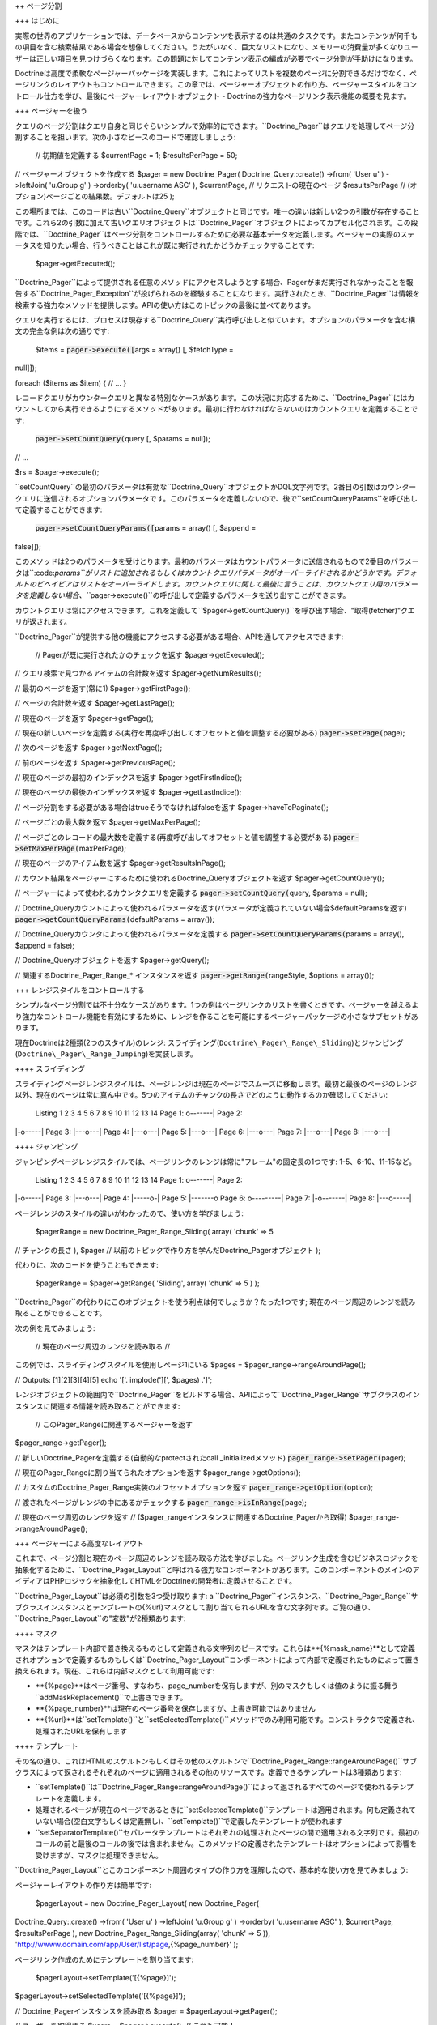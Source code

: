 ++ ページ分割

+++ はじめに

実際の世界のアプリケーションでは、データベースからコンテンツを表示するのは共通のタスクです。またコンテンツが何千もの項目を含む検索結果である場合を想像してください。うたがいなく、巨大なリストになり、メモリーの消費量が多くなりユーザーは正しい項目を見つけづらくなります。この問題に対してコンテンツ表示の編成が必要でページ分割が手助けになります。

Doctrineは高度で柔軟なページャーパッケージを実装します。これによってリストを複数のページに分割できるだけでなく、ページリンクのレイアウトもコントロールできます。この章では、ページャーオブジェクトの作り方、ページャースタイルをコントロール仕方を学び、最後にページャーレイアウトオブジェクト
- Doctrineの強力なページリンク表示機能の概要を見ます。

+++ ページャーを扱う

クエリのページ分割はクエリ自身と同じぐらいシンプルで効率的にできます。``Doctrine_Pager``はクエリを処理してページ分割することを担います。次の小さなピースのコードで確認しましょう:

 // 初期値を定義する $currentPage = 1; $resultsPerPage = 50;

// ページャーオブジェクトを作成する $pager = new Doctrine\_Pager(
Doctrine\_Query::create() ->from( 'User u' ) ->leftJoin( 'u.Group g' )
->orderby( 'u.username ASC' ), $currentPage, // リクエストの現在のページ
$resultsPerPage // (オプション)ページごとの結果数。デフォルトは25 );

この場所までは、このコードは古い``Doctrine\_Query``オブジェクトと同じです。唯一の違いは新しい2つの引数が存在することです。これら2の引数に加えて古いクエリオブジェクトは``Doctrine\_Pager``オブジェクトによってカプセル化されます。この段階では、``Doctrine_Pager``はページ分割をコントロールするために必要な基本データを定義します。ページャーの実際のステータスを知りたい場合、行うべきことはこれが既に実行されたかどうかチェックすることです:

 $pager->getExecuted();

``Doctrine\_Pager``によって提供される任意のメソッドにアクセスしようとする場合、Pagerがまだ実行されなかったことを報告する``Doctrine\_Pager\_Exception``が投げられるのを経験することになります。実行されたとき、``Doctrine_Pager``は情報を検索する強力なメソッドを提供します。APIの使い方はこのトピックの最後に並べてあります。

クエリを実行するには、プロセスは現存する``Doctrine_Query``実行呼び出しと似ています。オプションのパラメータを含む構文の完全な例は次の通りです:

 $items = :code:`pager->execute([`\ args = array() [, $fetchType =
null]]);

foreach ($items as $item) { // ... }

レコードクエリがカウンタークエリと異なる特別なケースがあります。この状況に対応するために、``Doctrine_Pager``にはカウントしてから実行できるようにするメソッドがあります。最初に行わなければならないのはカウントクエリを定義することです:

 :code:`pager->setCountQuery(`\ query [, $params = null]);

// ...

$rs = $pager->execute();

``setCountQuery``の最初のパラメータは有効な``Doctrine_Query``オブジェクトかDQL文字列です。2番目の引数はカウンタークエリに送信されるオプションパラメータです。このパラメータを定義しないので、後で``setCountQueryParams``を呼び出して定義することができます:

 :code:`pager->setCountQueryParams([`\ params = array() [, $append =
false]]);

このメソッドは2つのパラメータを受けとります。最初のパラメータはカウントパラメータに送信されるもので2番目のパラメータは``:code:`params``がリストに追加されるもしくはカウントクエリパラメータがオーバーライドされるかどうかです。デフォルトのビヘイビアはリストをオーバーライドします。カウントクエリに関して最後に言うことは、カウントクエリ用のパラメータを定義しない場合、```\ pager->execute()``の呼び出しで定義するパラメータを送り出すことができます。

カウントクエリは常にアクセスできます。これを定義して``$pager->getCountQuery()``を呼び出す場合、"取得(fetcher)"クエリが返されます。

``Doctrine_Pager``が提供する他の機能にアクセスする必要がある場合、APIを通してアクセスできます:

 // Pagerが既に実行されたかのチェックを返す $pager->getExecuted();

// クエリ検索で見つかるアイテムの合計数を返す $pager->getNumResults();

// 最初のページを返す(常に1) $pager->getFirstPage();

// ページの合計数を返す $pager->getLastPage();

// 現在のページを返す $pager->getPage();

//
現在の新しいページを定義する(実行を再度呼び出してオフセットと値を調整する必要がある)
:code:`pager->setPage(`\ page);

// 次のページを返す $pager->getNextPage();

// 前のページを返す $pager->getPreviousPage();

// 現在のページの最初のインデックスを返す $pager->getFirstIndice();

// 現在のページの最後のインデックスを返す $pager->getLastIndice();

// ページ分割をする必要がある場合はtrueそうでなければfalseを返す
$pager->haveToPaginate();

// ページごとの最大数を返す $pager->getMaxPerPage();

//
ページごとのレコードの最大数を定義する(再度呼び出してオフセットと値を調整する必要がある)
:code:`pager->setMaxPerPage(`\ maxPerPage);

// 現在のページのアイテム数を返す $pager->getResultsInPage();

//
カウント結果をページャーにするために使われるDoctrine\_Queryオブジェクトを返す
$pager->getCountQuery();

// ページャーによって使われるカウンタクエリを定義する
:code:`pager->setCountQuery(`\ query, $params = null);

//
Doctrine\_Queryカウントによって使われるパラメータを返す(パラメータが定義されていない場合$defaultParamsを返す)
:code:`pager->getCountQueryParams(`\ defaultParams = array());

// Doctrine\_Queryカウンタによって使われるパラメータを定義する
:code:`pager->setCountQueryParams(`\ params = array(), $append = false);

// Doctrine\_Queryオブジェクトを返す $pager->getQuery();

// 関連するDoctrine\_Pager\_Range\_\* インスタンスを返す
:code:`pager->getRange(`\ rangeStyle, $options = array());

+++ レンジスタイルをコントロールする

シンプルなページ分割では不十分なケースがあります。1つの例はページリンクのリストを書くときです。ページャーを越えるより強力なコントロール機能を有効にするために、レンジを作ることを可能にするページャーパッケージの小さなサブセットがあります。

現在Doctrineは2種類(2つのスタイル)のレンジ:
スライディング(``Doctrine\_Pager\_Range\_Sliding``)とジャンピング(``Doctrine\_Pager\_Range_Jumping``)を実装します。

++++ スライディング

スライディングページレンジスタイルは、ページレンジは現在のページでスムーズに移動します。最初と最後のページのレンジ以外、現在のページは常に真ん中です。5つのアイテムのチャンクの長さでどのように動作するのか確認してください:

 Listing 1 2 3 4 5 6 7 8 9 10 11 12 13 14 Page 1: o-------\| Page 2:
\|-o-----\| Page 3: \|---o---\| Page 4: \|---o---\| Page 5: \|---o---\|
Page 6: \|---o---\| Page 7: \|---o---\| Page 8: \|---o---\|

++++ ジャンピング

ジャンピングページレンジスタイルでは、ページリンクのレンジは常に"フレーム"の固定長の1つです:
1-5、6-10、11-15など。

 Listing 1 2 3 4 5 6 7 8 9 10 11 12 13 14 Page 1: o-------\| Page 2:
\|-o-----\| Page 3: \|---o---\| Page 4: \|-----o-\| Page 5: \|-------o
Page 6: o---------\| Page 7: \|-o-------\| Page 8: \|---o-----\|

ページレンジのスタイルの違いがわかったので、使い方を学びましょう:

 $pagerRange = new Doctrine\_Pager\_Range\_Sliding( array( 'chunk' => 5
// チャンクの長さ ), $pager //
以前のトピックで作り方を学んだDoctrine\_Pagerオブジェクト );

代わりに、次のコードを使うこともできます:

 $pagerRange = $pager->getRange( 'Sliding', array( 'chunk' => 5 ) );

``Doctrine_Pager``の代わりにこのオブジェクトを使う利点は何でしょうか？たった1つです;
現在のページ周辺のレンジを読み取ることができることです。

次の例を見てみましょう:

 // 現在のページ周辺のレンジを読み取る //
この例では、スライディングスタイルを使用しページ1にいる $pages =
$pager\_range->rangeAroundPage();

// Outputs: [1][2][3][4][5] echo '['. implode('][', $pages) .']';

レンジオブジェクトの範囲内で``Doctrine\_Pager``をビルドする場合、APIによって``Doctrine\_Pager_Range``サブクラスのインスタンスに関連する情報を読み取ることができます:

 // このPager\_Rangeに関連するページャーを返す
$pager\_range->getPager();

// 新しいDoctrine\_Pagerを定義する(自動的なprotectされたcall
\_initializedメソッド) :code:`pager_range->setPager(`\ pager);

// 現在のPager\_Rangeに割り当てられたオプションを返す
$pager\_range->getOptions();

// カスタムのDoctrine\_Pager\_Range実装のオフセットオプションを返す
:code:`pager_range->getOption(`\ option);

// 渡されたページがレンジの中にあるかチェックする
:code:`pager_range->isInRange(`\ page);

// 現在のページ周辺のレンジを返す //
($pager\_rangeインスタンスに関連するDoctrine\_Pagerから取得)
$pager\_range->rangeAroundPage();

+++ ページャーによる高度なレイアウト

これまで、ページ分割と現在のページ周辺のレンジを読み取る方法を学びました。ページリンク生成を含むビジネスロジックを抽象化するために、``Doctrine\_Pager_Layout``と呼ばれる強力なコンポーネントがあります。このコンポーネントのメインのアイディアはPHPロジックを抽象化してHTMLをDoctrineの開発者に定義させることです。

``Doctrine\_Pager_Layout``は必須の引数を3つ受け取ります: a
``Doctrine\_Pager``インスタンス、``Doctrine\_Pager\_Range``サブクラスインスタンスとテンプレートの{%url}マスクとして割り当てられるURLを含む文字列です。ご覧の通り、``Doctrine\_Pager_Layout``の"変数"が2種類あります:

++++ マスク

マスクはテンプレート内部で置き換えるものとして定義される文字列のピースです。これらは**{%mask\_name}**として定義されオプションで定義するものもしくは``Doctrine\_Pager_Layout``コンポーネントによって内部で定義されたものによって置き換えられます。現在、これらは内部マスクとして利用可能です:

-  **{%page}**はページ番号、すなわち、page\_numberを保有しますが、別のマスクもしくは値のように振る舞う``addMaskReplacement()``で上書きできます。
-  **{%page\_number}**は現在のページ番号を保存しますが、上書き可能ではありません
-  **{%url}**は``setTemplate()``と``setSelectedTemplate()``メソッドでのみ利用可能です。コンストラクタで定義され、処理されたURLを保有します

++++ テンプレート

その名の通り、これはHTMLのスケルトンもしくはその他のスケルトンで``Doctrine\_Pager_Range::rangeAroundPage()``サブクラスによって返されるそれぞれのページに適用されるその他のリソースです。定義できるテンプレートは3種類あります:

-  ``setTemplate()``は``Doctrine\_Pager_Range::rangeAroundPage()``によって返されるすべてのページで使われるテンプレートを定義します。
-  処理されるページが現在のページであるときに``setSelectedTemplate()``テンプレートは適用されます。何も定義されていない場合(空白文字もしくは定義無し)、``setTemplate()``で定義したテンプレートが使われます
-  ``setSeparatorTemplate()``セパレータテンプレートはそれぞれの処理されたページの間で適用される文字列です。最初のコールの前と最後のコールの後では含まれません。このメソッドの定義されたテンプレートはオプションによって影響を受けますが、マスクは処理できません。

``Doctrine\_Pager_Layout``とこのコンポーネント周囲のタイプの作り方を理解したので、基本的な使い方を見てみましょう:

ページャーレイアウトの作り方は簡単です:

 $pagerLayout = new Doctrine\_Pager\_Layout( new Doctrine\_Pager(
Doctrine\_Query::create() ->from( 'User u' ) ->leftJoin( 'u.Group g' )
->orderby( 'u.username ASC' ), $currentPage, $resultsPerPage ), new
Doctrine\_Pager\_Range\_Sliding(array( 'chunk' => 5 )),
'http://wwww.domain.com/app/User/list/page,{%page\_number}' );

ページリンク作成のためにテンプレートを割り当てます:

 $pagerLayout->setTemplate('[{%page}]');
$pagerLayout->setSelectedTemplate('[{%page}]');

// Doctrine\_Pagerインスタンスを読み取る $pager =
$pagerLayout->getPager();

// ユーザーを取得する $users = $pager->execute(); // これも可能！

// ページリンクを表示する // 表示: [1][2][3][4][5] //
$currentPageを除いて、すべてのページでリンクがつく(この例では、ページ1)
$pagerLayout->display();

このソースを説明すると、最初の部分はページャーレイアウトのインスタンスを作成します。2番目に、すべてのページと現在のページ用のテンプレートを定義します。最後の部分では、``Doctrine\_Pager``オブジェクトを読み取りクエリを実行し、変数``$users``を返します。最後のっ部分はオプションのマスク無しでディスプレイヤーを呼び出します。これは``Doctrine\_Pager_Range::rangeAroundPage()``サブクラスで見つかるすべてのページにテンプレートを適用します。

ご覧の通り、内部マスク以外に他のマスクを使う必要はありません。既存のアプリケーションでUsersを検索機能を実装することを考えてみましょう。またページャーレイアウトでこの機能をサポートする必要があるとします。我々のケースを簡略化するために、検索パラメータは"search"と名付け、スーパーグローバル配列``$\_GET``を通して受け取ります。他のページに送信できるようにするために、最初に行う必要のある変更は``Doctrine_Query``オブジェクトとURLを調整することです。

ページャーレイアウトを作成する:


:code:`pagerLayout = new Doctrine_Pager_Layout( new Doctrine_Pager( Doctrine_Query::create() ->from( 'User u' ) ->leftJoin( 'u.Group g' ) ->where('LOWER(u.username) LIKE LOWER(?)', array( '%'.`\ \_GET['search'].'%'
) ) ->orderby( 'u.username ASC' ), $currentPage, $resultsPerPage ), new
Doctrine\_Pager\_Range\_Sliding(array( 'chunk' => 5 )),
'http://wwww.domain.com/app/User/list/page,{%page\_number}?search={%search}'
);

コードを確認して``{%search}``と呼ばれる新しいマスクを追加したことに注目してください。後の段階で処理するテンプレートにこのマスクを送る必要があります。変更せずに、以前定義したように、テンプレートを割り当てます。そして、クエリの実行を変更する必要もありません。

ページリンク作成のためにテンプレートを割り当てます:

 $pagerLayout->setTemplate('[{%page}]');
$pagerLayout->setSelectedTemplate('[{%page}]');

// Fetching users $users = $pagerLayout->execute();

foreach ($users as $user) { // ... }

``display()``メソッドは作成したカスタムのマスクを定義する場所ですこのメソッドは2つのオプション引数を受け取ります:
オプションマスクの1つの配列でスクリーンに出力される代わりに返される出力です。我々の場合、新しいマスクである``{%search``}を定義する必要があります。このマスクはスーパーグローバル配列``$_GET``のsearchオフセットです。このマスクはURLとして送られるので、エンコードする必要があります。カスタムのマスクは「キー
=>
値」のペアで定義されます。ですので必要なコードはオフセットと置き換える値で配列を定義することです:

 // Displaying page links
:code:`pagerLayout->display( array( 'search' => urlencode(`\ \_GET['search'])
) );

``Doctrine\_Pager_Layout``コンポーネントは定義されたリソースへのアクセサを提供します。ページャーとページャレンジを変数として定義してページャーレイアウトを送る必要はありません。これらのインスタンスは次のアクセサによって読み取られます:

 // Pager\_Layoutに関連するPagerを返す $pagerLayout->getPager();

// Pager\_Layoutに関連するPager\_Rangeを返す
$pagerLayout->getPagerRange();

// Pager\_Layoutに関連するURLマスクを返す $pagerLayout->getUrlMask();

// Pager\_Layoutに関連するテンプレートを返す
$pagerLayout->getTemplate();

// Pager\_Layoutに関連する現在のページテンプレートを返す
$pagerLayout->getSelectedTemplate();

// それぞれのページに適用されるSeparatorテンプレートを定義する
:code:`pagerLayout->setSeparatorTemplate(`\ separatorTemplate);

// Pager\_Layoutに関連する現在のページテンプレートを返す
$pagerLayout->getSeparatorTemplate();

// Pagerインスタンスを読み取らずにクエリを実行するハンディメソッド
:code:`pagerLayout->execute(`\ params = array(), $hydrationMode = null);

カスタムのレイアウト作成機能を作るために``Doctrine\_Pager_Layout``を継承したい場合、利用可能な他のメソッドはたくさんあります。次のセクションでこれらのメソッドを見ます。

+++ ページャーレイアウトをカスタマイズする

``Doctrine\_Pager_Layout``は本当に良い仕事をしますが、ときに十分ではないことがあります。次のようなページ分割のレイアウトを作らなければならない状況を考えてみましょう:

<< < 1 2 3 4 5 > >>

現在、生の``Doctrine\_Pager_Layout``では不可能ですが、このクラスを継承して利用可能なメソッドを使えば実現可能です。基底レイアウトクラスは独自の実装を作成するために使われるメソッドを提供します。内容は次の通りです:

 // $thisはDoctrine\_Pager\_Layoutのインスタンスを参照する

//
マスクの置き換えを定義する。テンプレートを解析するとき、置き換えマスクを
// 新しいもの(もしくは値)に変換する。即座にマスクを変更できます
:code:`this->addMaskReplacement(`\ oldMask, $newMask, $asValue = false);

// マスク置き換えを削除する :code:`this->removeMaskReplacement(`\ oldMask);

// すべてのマスク置き換えを削除する $this->cleanMaskReplacements();

// テンプレートを解析し処理されたページの文字列を返す
:code:`this->processPage(`\ options = array()); //
少なくとも配列$optionsのpage\_numberで必要

// Protectされたメソッドであるが、とても便利

// 渡されたページのテンプレートを解析し処理されたテンプレートを返す
:code:`this->_parseTemplate(`\ options = array());

//
送られたオプションによって正しいテンプレートを返すようにURLマスクを解析する
// 既に割り当てられたマスク置き換えを処理する
:code:`this->_parseUrlTemplate(`\ options = array());

// 与えられたページのマスク置き換えを解析する
:code:`this->_parseReplacementsTemplate(`\ options = array());

// 与えられたページのURLマスクを解析し処理されたURLを返す
:code:`this->_parseUrl(`\ options = array());

//
置き換え予定のマスクを新しいマスク/値に変更して、マスク置き換えを解析する
:code:`this->_parseMaskReplacements(`\ str);

``Doctrine\_Pager_Layout``を継承するとき便利で小さなメソッドがあるので、実装されたクラスを見てみましょう:

 class PagerLayoutWithArrows extends Doctrine\_Pager\_Layout { public
function display($options = array(), $return = false) { $pager =
$this->getPager(); $str = '';

::

        // 最初のページ
        $this->addMaskReplacement('page', '&laquo;', true);
        $options['page_number'] = $pager->getFirstPage();
        $str .= $this->processPage($options);

        // 以前のページ
        $this->addMaskReplacement('page', '&lsaquo;', true);
        $options['page_number'] = $pager->getPreviousPage();
        $str .= $this->processPage($options);

        // ページの一覧
        $this->removeMaskReplacement('page');
        $str .= parent::display($options, true);

        // 次のページ
        $this->addMaskReplacement('page', '&rsaquo;', true);
        $options['page_number'] = $pager->getNextPage();
        $str .= $this->processPage($options);

        // 最後のページ
        $this->addMaskReplacement('page', '&raquo;', true);
        $options['page_number'] = $pager->getLastPage();
        $str .= $this->processPage($options);

        // スクリーンに表示する代わりに値を返すことが可能
        if ($return) {
            return $str;
        }

        echo $str;
    }

}

ご覧の通り、<<、<、>と>>のアイテムを手動で処理しなければなりません。生の値を設定することで**{%page}**マスクをオーバーライドします(生の値は3番目のパラメータをtrueとして設定します)。それからページを処理する必須情報のみを定義しこれを呼び出します。戻り値は文字列として処理されたテンプレートです。これをカスタムボタンにします。

これで全体的に異なる状況をサポートでいます。Doctrineは透過的なフレームワークですが、多くのユーザーはsymfonyと一緒に使います。``Doctrine\_Pager``とサブクラスはsymfonyと100%互換性がありますが、``Doctrine\_Pager\_Layout``はsymfonyの``link\_to``ヘルパー関数と連携するために調整が必要です。``Doctrine\_Pager_Layout``でこれを使うことができるようにするにはこのクラスを継承しカスタムプロセッサーを追加しなければなりません。例として(symfonyと連携させる場合)、**{link\_to}...{/link\_to}**をテンプレートプロセッサーとして使います。継承クラスとsymfonyでの使い方は次の通りです:

 class sfDoctrinePagerLayout extends Doctrine\_Pager\_Layout { public
function \_\_construct($pager, $pagerRange,
:code:`urlMask) { sfLoader::loadHelpers(array('Url', 'Tag')); parent::__construct(`\ pager,
$pagerRange, $urlMask); }

::

    protected function _parseTemplate($options = array())
    {
        $str = parent::_parseTemplate($options);

        return preg_replace(
            '/\{link_to\}(.*?)\{\/link_to\}/', link_to('$1', $this->_parseUrl($options)), $str
        );
    }

}

使い方:

 $pagerLayout = new sfDoctrinePagerLayout( $pager, new
Doctrine\_Pager\_Range\_Sliding(array('chunk' => 5)),
'@hostHistoryList?page={%page\_number}' );

$pagerLayout->setTemplate('[{link\_to}{%page}{/link\_to}]');

++ Facade

+++ データベースの作成と削除

Doctrineは接続からデータベースを作成したり削除する機能を提供します。これを使うためのしかけはDoctrineの接続名がデータベースの名前でなければならないことです。これが必須なのはPDOは接続するデータベースの名前を読み取るメソッドを提供しないことによります。データベースの作成と削除をできるようにするにはDoctrine自身がデータベースの名前を認識できなければなりません。

+++ コンビニエンスメソッド

Doctrineはメインクラスで利用可能なスタティックなコンビニエンスメソッドを提供します。これらのメソッドはDoctrineの最もよく使われる複数の機能を1つのメソッドで実行します。これらのメソッドの大半は``Doctrine\_Task``システムを使用します。これらのタスクは``Doctrine_Cli``からも実行されます。

 // デバッグモードをon/offに切り替えこれがon/offであるかチェックする
Doctrine\_Core::debug(true);

if (Doctrine\_Core::debug() { echo 'debugging is on'; } else { echo
'debugging is off'; }

// Doctrineライブラリへのパスを取得する $path =
Doctrine\_Core::getPath();

//
Doctrineライブラリへのパスがデフォルトの位置ではない場合パスをセットする
Doctrine\_Core::setPath('/path/to/doctrine/libs');

// Doctrineと連携させるためにモデルをロードする //
発見されロードされたDoctrine\_Recordsの配列を返す
:code:`models = Doctrine_Core::loadModels('/path/to/models', Doctrine_CoreMODEL_LOADING_CONSERVATIVE); // or Doctrine_Core::MODEL_LOADING_AGGRESSIVE print_r(`\ models);

// ロードされたすべてのモデルの配列を取得する $models =
Doctrine\_Core::getLoadedModels();

//
クラスの配列を上記のメソッドに渡しDoctrine\_Recordsではないものを除去する
:code:`models = Doctrine_Core::filterInvalidModels(array('User', 'Formatter', 'Doctrine_Record')); print_r(`\ models);
// FormatterとDoctrine\_Recordが有効ではないのでarray('User')を返す

// 実際のテーブル名用のDoctrine\_Connectionオブジェクトを取得する $conn
= Doctrine\_Core::getConnectionByTableName('user'); //
テーブル名が関連する接続オブジェクトを返す with.

// 既存のデータベースからYAMLスキーマを生成する
Doctrine\_Core::generateYamlFromDb('/path/to/dump/schema.yml',
array('connection\_name'), $options);

// 既存のデータベースからモデルを生成する
Doctrine\_Core::generateModelsFromDb('/path/to/generate/models',
array('connection\_name'), $options);

// オプションとデフォルト値の配列 $options = array('packagesPrefix' =>
'Package', 'packagesPath' => '', 'packagesFolderName' => 'packages',
'suffix' => '.php', 'generateBaseClasses' => true, 'baseClassesPrefix'
=> 'Base', 'baseClassesDirectory' => 'generated', 'baseClassName' =>
'Doctrine\_Record');

// YAMLスキーマからモデルを生成する
Doctrine\_Core::generateModelsFromYaml('/path/to/schema.yml',
'/path/to/generate/models', $options);

// 配列で提供されるテーブルを作成する
Doctrine\_Core::createTablesFromArray(array('User', 'Phoneumber'));

// 既存のモデルセットからすべてのテーブルを作成する //
ディレクトリが渡されなければロードされたすべてのモデル用のSQLを生成する
Doctrine\_Core::createTablesFromModels('/path/to/models');

// 既存のモデルのセットからSQLコマンドの文字列を生成する //
ディレクトリが渡されなければロードされたすべてのモデル用のSQLを生成する
Doctrine\_Core::generateSqlFromModels('/path/to/models');

// 渡されたモデルの配列を作成するSQL文の配列を生成する
Doctrine\_Core::generateSqlFromArray(array('User', 'Phonenumber'));

// 既存のモデルセットからYAMLスキーマを生成する
Doctrine\_Core::generateYamlFromModels('/path/to/schema.yml',
'/path/to/models');

// 接続用のすべてのデータベースを作成する // 接続名の配列はオプション
Doctrine\_Core::createDatabases(array('connection\_name'));

// 接続に対するすべてのデータベースを削除する //
接続名の配列はオプション
Doctrine\_Core::dropDatabases(array('connection\_name'));

// モデル用のすべてのデータをYAMLフィクスチャファイルにダンプする //
2番目の引数はbool値でそれぞれのモデルに大して個別のフィクスチャファイルを生成するかどうか
// trueの場合ファイルの代わりにフォルダを指定する必要がある
Doctrine\_Core::dumpData('/path/to/dump/data.yml', true);

// YAMLフィクスチャファイルからデータをロードする //
2番目の引数はブール値でロードするときにデータを追加するかロードする前にすべてのデータを最初に削除するか
Doctrine\_Core::loadData('/path/to/fixture/files', true);

// マイグレーションクラスのセット用のマイグレーション処理を実行する $num
= 5; // バージョン #5にマイグレートする
Doctrine::migration('/path/to/migrations', $num);

// 空白のマイグレーションクラスのテンプレートを生成する
Doctrine\_Core::generateMigrationClass('ClassName',
'/path/to/migrations');

// 既存のデータベース用のすべてのマイグレーションクラスを生成する
Doctrine\_Core::generateMigrationsFromDb('/path/to/migrations');

// 既存のモデルのセット用のすべてのマイグレーションクラスを生成する //
2番目の引数はloadModels()を使用して既にモデルをロードしている場合のオプション
Doctrine\_Core::generateMigrationsFromModels('/path/to/migrations',
'/path/to/models');

// モデル用のDoctrine\_Tableインスタンスを取得する $userTable =
Doctrine\_Core::getTable('User');

// Doctrineを単独のPHPファイルにコンパイルする $drivers =
array('mysql');
//コンパイルされたバージョンに含めたいドライバの配列を指定する
Doctrine\_Core::compile('/path/to/write/compiled/doctrine', $drivers);

// デバッグ用にDoctrineオブジェクトをダンプする
:code:`conn = Doctrine_Manager::connection(); Doctrine_Core::dump(`\ conn);

+++ タスク

タスクはコアのコンビニエンスメソッドを搭載するクラスです。必須の引数を設定することでタスクを簡単に実行できます。これらのタスクはDoctrineコマンドラインインターフェイスで直接使われます。

 BuildAll BuildAllLoad BuildAllReload Compile CreateDb CreateTables Dql
DropDb DumpData Exception GenerateMigration GenerateMigrationsDb
GenerateMigrationsModels GenerateModelsDb GenerateModelsYaml GenerateSql
GenerateYamlDb GenerateYamlModels LoadData Migrate RebuildDb

独自スクリプトでDoctrine Tasksを単独で実行する方法は下記の通りです。

++ コマンドラインインターフェイス

+++ はじめに

``Doctrine_Cli``はタスクのコレクションで開発とテストの手助けをしてくれます。このマニュアルの典型例に関して、必要なタスクを実行するためにPHPスクリプトをセットアップします。このcliツールはこれらのタスクのためにそのまま使えることを目的としています。

+++ タスク

Doctrineの実装を管理するために利用できるタスクの一覧は下記の通りです。

 $ ./doctrine Doctrine Command Line Interface

./doctrine build-all ./doctrine build-all-load ./doctrine
build-all-reload ./doctrine compile ./doctrine create-db ./doctrine
create-tables ./doctrine dql ./doctrine drop-db ./doctrine dump-data
./doctrine generate-migration ./doctrine generate-migrations-db
./doctrine generate-migrations-models ./doctrine generate-models-db
./doctrine generate-models-yaml ./doctrine generate-sql ./doctrine
generate-yaml-db ./doctrine generate-yaml-models ./doctrine load-data
./doctrine migrate ./doctrine rebuild-db

CLI用のタスクは独立しており単独で使うことができます。下記のコードは例です。

 $task = new Doctrine\_Task\_GenerateModelsFromYaml();

$args = array('yaml\_schema\_path' => '/path/to/schema', 'models\_path'
=> '/path/to/models');

:code:`task->setArguments(`\ args);

try { if ($task->validate()) { $task->execute(); } } catch (Exception
:code:`e) { throw new Doctrine_Exception(`\ e->getMessage()); }

+++ 使い方

"doctrine"という名前のファイルを実行可能にします。

 #!/usr/bin/env php

``Doctrine_Cli``を実装する実際の"doctrine.php"という名前のPHPファイルは次の通りです。

 // Doctrineの設定/セットアップ、接続、モデルなどを含める

// Doctrine Cliを設定する //
通常cliタスクの引数がありますがここで設定すれば引数は自動的に入力されスクリプト実行時に入力する必要がなくなる

$config = array('data\_fixtures\_path' => '/path/to/data/fixtures',
'models\_path' => '/path/to/models', 'migrations\_path' =>
'/path/to/migrations', 'sql\_path' => '/path/to/data/sql',
'yaml\_schema\_path' => '/path/to/schema');

:code:`cli = new Doctrine_Cli(`\ config); :code:`cli->run(`\ \_SERVER['argv']);

これで次のようにコマンドを実行できます。

 ./doctrine generate-models-yaml ./doctrine create-tables

++ サンドボックス

+++ インストール方法

http://www.doctrine-project.org/download
からもしくはsvnリポジトリから特別なサンドボックスをインストールできます。

 svn co http://www.doctrine-project.org/svn/branches/0.11 doctrine cd
doctrine/tools/sandbox chmod 0777 doctrine

./doctrine

上記のステップによってサンドボックスのcliが実行できるようになります。引数無しで./doctrineコマンドを実行すると利用可能なすべてのcliタスクのインデックスが表示されます。

++ まとめ

この章で検討したこれらのユーティリティが役に立つことを願います。[doc
unit-testing
:name]を使用することでDoctrineの安定性を維持し回帰を避ける方法を検討します。
